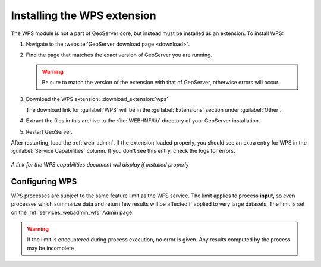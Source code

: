 .. _wps_install:

Installing the WPS extension
============================

The WPS module is not a part of GeoServer core, but instead must be installed as an extension.  To install WPS:

#. Navigate to the :website:`GeoServer download page <download>`.

#. Find the page that matches the exact version of GeoServer you are running.

   .. warning::  Be sure to match the version of the extension with that of GeoServer, otherwise errors will occur.

#. Download the WPS extension: :download_extension:`wps`
   
   The download link for :guilabel:`WPS` will be in the :guilabel:`Extensions` section under :guilabel:`Other`.

#. Extract the files in this archive to the :file:`WEB-INF/lib` directory of your GeoServer installation.

#. Restart GeoServer.

After restarting, load the :ref:`web_admin`.  If the extension loaded properly, you should see an extra entry for WPS in the :guilabel:`Service Capabilities` column.  If you don't see this entry, check the logs for errors.

.. figure:: images/wpscapslink.png
   :align: center

   *A link for the WPS capabilities document will display if installed properly*
   
Configuring WPS
---------------

WPS processes are subject to the same feature limit as the WFS service.
The limit applies to process **input**, so even processes which summarize data
and return few results will be affected if applied to very large datasets.
The limit is set on the :ref:`services_webadmin_wfs` Admin page.

.. warning::  If the limit is encountered during process execution, no error is given. Any results computed by the process may be incomplete